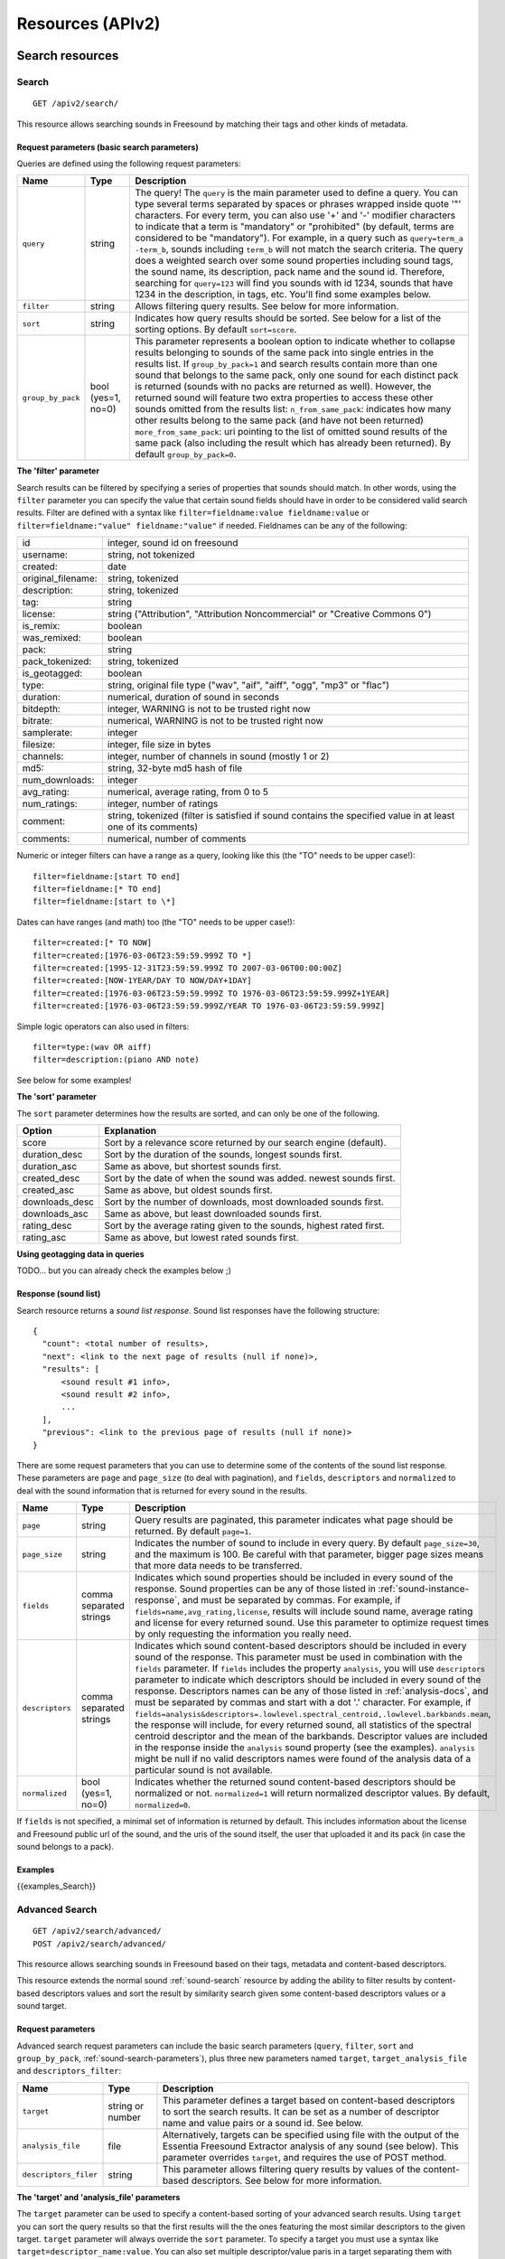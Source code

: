 .. _resources:

Resources (APIv2)
<<<<<<<<<<<<<<<<<

Search resources
>>>>>>>>>>>>>>>>

.. _sound-search:

Search
=========================================================

::

  GET /apiv2/search/

This resource allows searching sounds in Freesound by matching their tags and other kinds of metadata.

.. _sound-search-parameters:

Request parameters (basic search parameters)
--------------------------------------------

Queries are defined using the following request parameters:

======================  =========================  ======================
Name                    Type                       Description
======================  =========================  ======================
``query``               string                     The query! The ``query`` is the main parameter used to define a query. You can type several terms separated by spaces or phrases wrapped inside quote '"' characters. For every term, you can also use '+' and '-' modifier characters to indicate that a term is "mandatory" or "prohibited" (by default, terms are considered to be "mandatory"). For example, in a query such as ``query=term_a -term_b``, sounds including ``term_b`` will not match the search criteria. The query does a weighted search over some sound properties including sound tags, the sound name, its description, pack name and the sound id. Therefore, searching for ``query=123`` will find you sounds with id 1234, sounds that have 1234 in the description, in tags, etc. You'll find some examples below.
``filter``              string                     Allows filtering query results. See below for more information.
``sort``                string                     Indicates how query results should be sorted. See below for a list of the sorting options. By default ``sort=score``.
``group_by_pack``       bool (yes=1, no=0)         This parameter represents a boolean option to indicate whether to collapse results belonging to sounds of the same pack into single entries in the results list. If ``group_by_pack=1`` and search results contain more than one sound that belongs to the same pack, only one sound for each distinct pack is returned (sounds with no packs are returned as well). However, the returned sound will feature two extra properties to access these other sounds omitted from the results list: ``n_from_same_pack``: indicates how many other results belong to the same pack (and have not been returned) ``more_from_same_pack``: uri pointing to the list of omitted sound results of the same pack (also including the result which has already been returned). By default ``group_by_pack=0``.
======================  =========================  ======================


**The 'filter' parameter**

Search results can be filtered by specifying a series of properties that sounds should match.
In other words, using the ``filter`` parameter you can specify the value that certain sound fields should have in order to be considered valid search results.
Filter are defined with a syntax like ``filter=fieldname:value fieldname:value`` or ``filter=fieldname:"value" fieldname:"value"`` if needed.
Fieldnames can be any of the following:


======================  ====================================================
id		        integer, sound id on freesound
username: 		string, not tokenized
created: 		date
original_filename: 	string, tokenized
description: 		string, tokenized
tag: 			string
license: 		string ("Attribution", "Attribution Noncommercial" or "Creative Commons 0")
is_remix: 		boolean
was_remixed: 		boolean
pack: 			string
pack_tokenized: 	string, tokenized
is_geotagged: 		boolean
type: 			string, original file type ("wav", "aif", "aiff", "ogg", "mp3" or "flac")
duration: 		numerical, duration of sound in seconds
bitdepth: 		integer, WARNING is not to be trusted right now
bitrate: 		numerical, WARNING is not to be trusted right now
samplerate: 		integer
filesize: 		integer, file size in bytes
channels: 		integer, number of channels in sound (mostly 1 or 2)
md5: 			string, 32-byte md5 hash of file
num_downloads: 		integer
avg_rating: 		numerical, average rating, from 0 to 5
num_ratings: 		integer, number of ratings
comment: 		string, tokenized (filter is satisfied if sound contains the specified value in at least one of its comments)
comments: 		numerical, number of comments
======================  ====================================================

Numeric or integer filters can have a range as a query, looking like this (the "TO" needs
to be upper case!)::

  filter=fieldname:[start TO end]
  filter=fieldname:[* TO end]
  filter=fieldname:[start to \*]

Dates can have ranges (and math) too (the "TO" needs to be upper case!)::

  filter=created:[* TO NOW]
  filter=created:[1976-03-06T23:59:59.999Z TO *]
  filter=created:[1995-12-31T23:59:59.999Z TO 2007-03-06T00:00:00Z]
  filter=created:[NOW-1YEAR/DAY TO NOW/DAY+1DAY]
  filter=created:[1976-03-06T23:59:59.999Z TO 1976-03-06T23:59:59.999Z+1YEAR]
  filter=created:[1976-03-06T23:59:59.999Z/YEAR TO 1976-03-06T23:59:59.999Z]

Simple logic operators can also used in filters::

  filter=type:(wav OR aiff)
  filter=description:(piano AND note)

See below for some examples!


**The 'sort' parameter**

The ``sort`` parameter determines how the results are sorted, and can only be one
of the following.

==============  ====================================================================
Option          Explanation
==============  ====================================================================
score           Sort by a relevance score returned by our search engine (default).
duration_desc   Sort by the duration of the sounds, longest sounds first.
duration_asc    Same as above, but shortest sounds first.
created_desc    Sort by the date of when the sound was added. newest sounds first.
created_asc	    Same as above, but oldest sounds first.
downloads_desc  Sort by the number of downloads, most downloaded sounds first.
downloads_asc   Same as above, but least downloaded sounds first.
rating_desc     Sort by the average rating given to the sounds, highest rated first.
rating_asc      Same as above, but lowest rated sounds first.
==============  ====================================================================


**Using geotagging data in queries**

TODO... but you can already check the examples below ;)


.. _sound-list-response:

Response (sound list)
---------------------

Search resource returns a *sound list response*. Sound list responses have the following structure:

::

  {
    "count": <total number of results>,
    "next": <link to the next page of results (null if none)>,
    "results": [
        <sound result #1 info>,
        <sound result #2 info>,
        ...
    ],
    "previous": <link to the previous page of results (null if none)>
  }


There are some request parameters that you can use to determine some of the contents of the sound list response.
These parameters are ``page`` and ``page_size`` (to deal with pagination), and ``fields``, ``descriptors`` and ``normalized`` to deal with the sound information that is returned for every sound in the results.

======================  =========================  ======================
Name                    Type                       Description
======================  =========================  ======================
``page``                string                     Query results are paginated, this parameter indicates what page should be returned. By default ``page=1``.
``page_size``           string                     Indicates the number of sound to include in every query. By default ``page_size=30``, and the maximum is 100. Be careful with that parameter, bigger page sizes means that more data needs to be transferred.
``fields``              comma separated strings    Indicates which sound properties should be included in every sound of the response. Sound properties can be any of those listed in :ref:`sound-instance-response`, and must be separated by commas. For example, if ``fields=name,avg_rating,license``, results will include sound name, average rating and license for every returned sound. Use this parameter to optimize request times by only requesting the information you really need.
``descriptors``         comma separated strings    Indicates which sound content-based descriptors should be included in every sound of the response. This parameter must be used in combination with the ``fields`` parameter. If ``fields`` includes the property ``analysis``, you will use ``descriptors`` parameter to indicate which descriptors should be included in every sound of the response. Descriptors names can be any of those listed in :ref:`analysis-docs`, and must be separated by commas and start with a dot '.' character. For example, if ``fields=analysis&descriptors=.lowlevel.spectral_centroid,.lowlevel.barkbands.mean``, the response will include, for every returned sound, all statistics of the spectral centroid descriptor and the mean of the barkbands. Descriptor values are included in the response inside the ``analysis`` sound property (see the examples). ``analysis`` might be null if no valid descriptors names were found of the analysis data of a particular sound is not available.
``normalized``          bool (yes=1, no=0)         Indicates whether the returned sound content-based descriptors should be normalized or not. ``normalized=1`` will return normalized descriptor values. By default, ``normalized=0``.
======================  =========================  ======================

If ``fields``  is not specified, a minimal set of information is returned by default.
This includes information about the license and Freesound public url of the sound, and the uris of the sound itself, the user that uploaded it and its pack (in case the sound belongs to a pack).


Examples
--------

{{examples_Search}}



Advanced Search
=========================================================


::

  GET /apiv2/search/advanced/
  POST /apiv2/search/advanced/

This resource allows searching sounds in Freesound based on their tags, metadata and content-based descriptors.

This resource extends the normal sound :ref:`sound-search` resource by adding the ability to filter results by content-based descriptors values and sort the result by similarity search given some content-based descriptors values or a sound target.

Request parameters
------------------

Advanced search request parameters can include the basic search parameters (``query``, ``filter``, ``sort`` and ``group_by_pack``, :ref:`sound-search-parameters`), plus three new parameters named ``target``, ``target_analysis_file`` and ``descriptors_filter``:

=========================  =========================  ======================
Name                       Type                       Description
=========================  =========================  ======================
``target``                 string or number           This parameter defines a target based on content-based descriptors to sort the search results. It can be set as a number of descriptor name and value pairs or a sound id. See below.
``analysis_file``          file                       Alternatively, targets can be specified using file with the output of the Essentia Freesound Extractor analysis of any sound (see below). This parameter overrides ``target``, and requires the use of POST method.
``descriptors_filer``      string                     This parameter allows filtering query results by values of the content-based descriptors. See below for more information.
=========================  =========================  ======================

**The 'target' and 'analysis_file' parameters**

The ``target`` parameter can be used to specify a content-based sorting of your advanced search results.
Using ``target`` you can sort the query results so that the first results will the the ones featuring the most similar descriptors to the given target.
``target`` parameter will always override the ``sort`` parameter.
To specify a target you must use a syntax like ``target=descriptor_name:value``.
You can also set multiple descriptor/value paris in a target separating them with spaces (``target=descriptor_name:value descriptor_name:value``).
Descriptor names must be chosen from those listed in :ref:`analysis-docs` (and start with a dot '.'). Only numerical descriptors are allowed.
Multidimensional descriptors with fixed-length (that always have the same number of dimensions) are allowed too, see below.
Consider the following two ``target`` examples::

  (A) target=.lowlevel.pitch.mean:220
  (B) target=.lowlevel.pitch.mean:220 .lowlevel.pitch.var:0

Example A will sort the query results so that the first results will have a mean pitch as closest to 220Hz as possible.
Example B will sort the query results so that the first results will have a mean pitch as closest to 220Hz as possible and a pitch variance as closes as possible to 0.
In that case example B will promote sounds that have a steady pitch close to 220Hz.

Multidimensional descriptors can also be used in the ``target`` parameter::

  target=.sfx.tristimulus.mean:0,1,0

Alternatively, ``target`` can also be set to point to a Freesound sound.
In that case the descriptors of the sound will be used as the target for the query, therefore query results will be sorted according to their similarity to the targeted sound.
To set a sound as a target of the query you must indicate it with the sound id. For example, to use sound with id 1234 as target::

  target=1234


There is even another way to specify a target for the query, which is by uploading an analysis file generated using the Essentia Freesound Extractor.
For doing that you will need to download and compile Essentia, an open source feature extraction library developed at the Music Technology Group (https://github.com/mtg/essentia),
and use the 'streaming_extractor_freesound' example to analyze any sound you have in your local computer.
As a result, the extractor will create a JSON file that you can use as target in your Freesound API advanced search queries.
To use this file as target you will need to use the POST method (instead of GET) and attach the file as an ``analysis_file`` POST parameter (see example below).
Setting the target as an ``analysis_file`` allows you to to find sounds in Freesound that are similar to any other sound that you have in your local computer and that it is not part of Freesound.
When using ``analysis_file``, the contents of ``target`` are ignored.

If ``target`` (or ``analysis_file``) is not used in combination with ``query``, ``filter`` or ``descriptors_filter``, the results of the query will
include all sounds from Freesound indexed in the similarity server.


**The 'descriptors_filer' parameter**

The ``descriptors_filter`` parameter is used to restrict the query results to those sounds whose content descriptor values comply with the defined filter.
To define ``descriptors_filter`` parameter you can use the same syntax as for the normal ``filter`` parameter, including numeric ranges and simple logic operators.
For example, ``descriptors_filter=.lowlevel.pitch.mean:220`` will only return sounds that have an EXACT pitch mean of 220hz.
Note that this would probably return no results as a sound will rarely have that exact pitch (might be very close like 219.999 or 220.000001 but not exactly 220).
For this reason, in general it might be better to indicate ``descriptors_filter`` using ranges.
Descriptor names must be chosen from those listed in :ref:`analysis-docs` (and start with a dot '.'). Non fixed-length descriptors are not allowed.
Some examples of ``descriptors_filter`` for numerical descriptors::

  descriptors_filter=.lowlevel.pitch.mean:[219.9 TO 220.1]
  descriptors_filter=.lowlevel.pitch.mean:[219.9 TO 220.1] AND .lowlevel.pitch_salience.mean:[0.6 TO *]
  descriptors_filter=.lowlevel.mfcc.mean[0]:[-1124 TO -1121]
  descriptors_filter=.lowlevel.mfcc.mean[1]:[17 TO 20] AND .lowlevel.mfcc.mean[4]:[0 TO 20]

Note how in the last two examples the filter operates in a particular dimension of a multidimensional descriptor (with dimension index starting at 0).

``descriptors_filter`` can also be defined using non numerical descriptors such as '.tonal.key_key' or '.tonal.key_scale'.
In that case, the value but be enclosed in double quotes '"', and the character '#' (for example for an A# key) must be indicated with the string 'sharp'.
Non numerical descriptors can not be indicated using ranges.
For example::

  descriptors_filter=.tonal.key_key:"Asharp"
  descriptors_filter=.tonal.key_scale:"major"
  descriptors_filter=(.tonal.key_key:"C" AND .tonal.key_scale:"major") OR (.tonal.key_key:"A" AND .tonal.key_scale:"minor")

You can combine both numerical and non numerical descriptors as well::

  descriptors_filter=.tonal.key_key:"C" .tonal.key_scale="major" .tonal.key_strength:[0.8 TO *]




Response
--------

Return a sound list just like :ref:`sound-list-response`. The same request parameters apply (``page``, ``page_size``, ``fields``, ``descriptors`` and ``normalized``).


Examples
--------

{{examples_AdvancedSearch}}


Sound resources
>>>>>>>>>>>>>>>


Sound Instance
=========================================================

::

  GET /apiv2/sounds/<sound_id>

This resource allows the retrieval of detailed information of a sound.

Detailed information can include content-based features by using an extra request parameter ``descriptors``.
``descriptors`` should include a comma separated list of descriptor names. Descriptors names can be any of those listed in :ref:`analysis-docs`, and must start with a dot '.' character (e.g. ``descriptors=.lowlevel.mfcc,.rhythm.bpm``, similar to what you would do to get descriptors in search responses :ref:`sound-list-response`).


.. _sound-instance-response:

Response (sound instance)
-------------------------

The sound instance response is a dictionary including the following properties/fields:

====================  ================  ====================================================================================
Name                  Type              Description
====================  ================  ====================================================================================
id                    number            The sound's unique identifier.
uri                   URI               The URI for this sound.
url                   URI               The URI for this sound on the Freesound website.
name                  string            The name user gave to the sound.
tags                  array[strings]    An array of tags the user gave to the sound.
description           string            The description the user gave to the sound.
geotag                string            Latitude and longitude of the geotag separated by spaces (e.g. "41.0082325664 28.9731252193", only for sounds that have been geotagged).
created               string            The date of when the sound was uploaded.
license               string            The license under which the sound is available to you.
type                  string            The type of sound (wav, aif, aiff, mp3, or flac).
channels              number            The number of channels.
filesize              number            The size of the file in bytes.
bitrate               number            The bit rate of the sound in kbps.
bitdepth              number            The bit depth of the sound.
duration              number            The duration of the sound in seconds.
samplerate            number            The samplerate of the sound.
user                  URI               The URI for the uploader of the sound.
username              string            The username of the uploader of the sound.
pack                  URI               If the sound is part of a pack, this URI points to that pack's API resource.
download              URI               The URI for retrieving the original sound.
bookmark              URI               The URI for bookmarking the sound.
previews              object            Dictionary containing the URIs for mp3 and ogg versions of the sound. The dictionary includes the fields ``preview-hq-mp3`` and ``preview-lq-mp3`` (for ~128kbps quality and ~64kbps quality mp3 respectively), and ``preview-hq-ogg`` and ``preview-lq-ogg`` (for ~192kbps quality and ~80kbps quality ogg respectively).
images                object            Dictionary including the URIs for spectrogram and waveform visualizations of the sound. The dinctionary includes the fields ``waveform_l`` and ``waveform_m`` (for large and medium waveform images respectively), and ``spectral_l`` and ``spectral_m`` (for large and medium spectrogram images respectively).
num_downloads         number            The number of times the sound was downloaded.
avg_rating            number            The average rating of the sound.
num_ratings           number            The number of times the sound was rated.
rate                  URI               The URI for rating the sound.
comments              URI               The URI of a paginated list of the comments of the sound.
num_comments          number            The number of comments.
comment               URI               The URI to comment the sound.
similar_sounds        URI               URI pointing to the similarity resource (to get a list of similar sounds).
analysis              object            Object containing requested descriptors information. This field will be null if no descriptors were specified (or invalid descriptor names specified) or if the analysis data for the sound is not available.
analysis_stats        URI               URI pointing to the complete analysis results of the sound (see :ref:`analysis-docs`).
analysis_frames       URI               The URI for retrieving a JSON file with analysis information for each frame of the sound (see :ref:`analysis-docs`).
====================  ================  ====================================================================================


Examples
--------

{{examples_SoundInstance}}


Sound Analysis
=========================================================

Examples
--------

{{examples_SoundAnalysis}}


Similar Sounds
=========================================================

Examples
--------

{{examples_SimilarSounds}}


Sound Comments
=========================================================

Examples
--------

{{examples_SoundComments}}


Download Sound (OAuth2 required)
=========================================================

::

  GET /apiv2/sounds/{{sound_id}}/download/

This resource allows you to download a sound in its original format/quality (the format/quality with which the sound was uploaded).
It requires :ref:`oauth-authentication`.

Examples
--------

{{examples_DownloadSound}}


Upload Sound (OAuth2 required)
=========================================================

Examples
--------

{{examples_UploadSound}}


Not Yet Described Uploaded Sounds (OAuth2 required)
=========================================================

Examples
--------

{{examples_NotYetDescribedUploadedSounds}}


Describe Sound (OAuth2 required)
=========================================================

Examples
--------

{{examples_DescribeSound}}


Upload and Describe Sound (OAuth2 required)
=========================================================

Examples
--------

{{examples_UploadAndDescribeSound}}


Uploaded Sounds awaiting moderation in Freesound (OAuth2 required)
==================================================================

Examples
--------

{{examples_UploadedAndDescribedSoundsPendingModeration}}


Bookmark Sound (OAuth2 required)
=========================================================

Examples
--------

{{examples_BookmarkSound}}


Rate Sound (OAuth2 required)
=========================================================

Examples
--------

{{examples_RateSound}}


Comment Sound (OAuth2 required)
=========================================================

Examples
--------

{{examples_CommentSound}}



User resources
>>>>>>>>>>>>>>


User Instance
=========================================================

Examples
--------

{{examples_UserInstance}}


User Sounds
=========================================================

Examples
--------

{{examples_UserSounds}}



User Packs
=========================================================

Examples
--------

{{examples_UserPacks}}


User Bookmark Categories
=========================================================

Examples
--------

{{examples_UserBookmarkCategories}}


User Bookmark Category Sounds
=========================================================

Examples
--------

{{examples_UserBookmarkCategorySounds}}



Me (information about user authenticated using OAuth2, OAuth2 required)
=======================================================================

.. _me_resource:

This resource...


Pack resources
>>>>>>>>>>>>>>


Pack Instance
=========================================================

Examples
--------

{{examples_PackInstance}}


Pack Sounds
=========================================================

Examples
--------

{{examples_PackSounds}}


Download Pack (OAuth2 required)
=========================================================

Examples
--------

{{examples_DownloadPack}}
